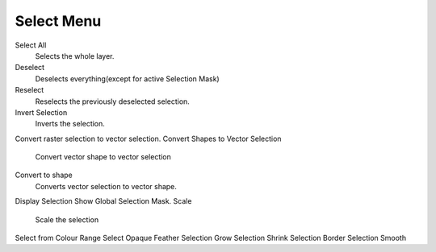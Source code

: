Select Menu
===========

Select All
    Selects the whole layer.
Deselect
    Deselects everything(except for active Selection Mask)
Reselect
    Reselects the previously deselected selection.
Invert Selection
    Inverts the selection.
Convert raster selection to vector selection.
Convert Shapes to Vector Selection
    Convert vector shape to vector selection
Convert to shape
    Converts vector selection to vector shape.
Display Selection
Show Global Selection Mask.
Scale
    Scale the selection
Select from Colour Range
Select Opaque
Feather Selection
Grow Selection
Shrink Selection
Border Selection
Smooth

